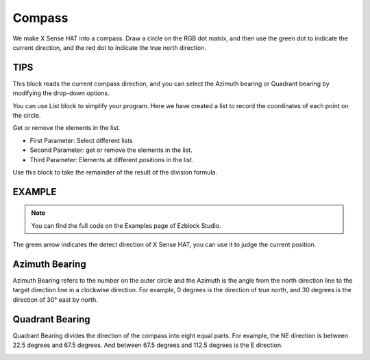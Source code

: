 Compass
==========

We make X Sense HAT into a compass. Draw a circle on the RGB dot matrix, and then use the green dot to indicate the current direction, and the red dot to indicate the true north direction.

TIPS
-----

This block reads the current compass direction, and you can select the Azimuth bearing or Quadrant bearing by modifying the drop-down options.

.. image:: img/tip46.png
  :width: 550
  :align: center

You can use List block to simplify your program. Here we have created a list to record the coordinates of each point on the circle.

.. image:: img/tip58.png
  :width: 270
  :align: center

Get or remove the elements in the list.

* First Parameter: Select different lists
* Second Parameter: get or remove the elements in the list.
* Third Parameter: Elements at different positions in the list.

.. image:: img/tip59.png
  :width: 410
  :align: center

Use this block to take the remainder of the result of the division formula.

.. image:: img/tip60.png
  :width: 390
  :align: center

EXAMPLE
---------

.. note::
  You can find the full code on the Examples page of Ezblock Studio.


.. image:: img/example14.jpg
  :width: 900
  :align: center

The green arrow indicates the detect direction of X Sense HAT, you can use it to judge the current position.

.. image:: img/tip71.png
  :width: 400
  :align: center

Azimuth Bearing
-----------------

Azimuth Bearing refers to the number on the outer circle and the Azimuth is the angle from the north direction line to the target direction line in a clockwise direction.
For example, 0 degrees is the direction of true north, and 30 degrees is the direction of 30° east by north.

.. image:: img/tip47.png
  :width: 460
  :align: center

Quadrant Bearing
-------------------

Quadrant Bearing divides the direction of the compass into eight equal parts. For example, the NE direction is between 22.5 degrees and 67.5 degrees.
And between 67.5 degrees and 112.5 degrees is the E direction.

.. image:: img/tip68.jpg
  :width: 530
  :align: center

